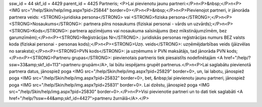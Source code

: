 ssw_id = 44skf_id = 4429parent_id = 4425Partneris;<P>Lai pievienotu jaunu partneri:</P>\n<P>&nbsp;</P>\n<P><IMG src="/help/Skin/help/img.aspx?pid=25844" border=0></P>\n<P>&nbsp;</P>\n<P>Pievienojot partneri, ir jānorāda partnera veids: <STRONG>juridiska persona</STRONG> vai <STRONG>fiziska persona</STRONG>;</P>\n<P><STRONG>Nosaukums</STRONG>: partnera pilns nosaukums (fiziskai personai - vārds un uzvārds);</P>\n<P><STRONG>Kods</STRONG>: partnera apzīmējums vai nosaukuma saīsinājums (bez mīkstinājumzīmēm, bez garumzīmēm);</P>\n<P><STRONG>Reģistrācijas Nr</STRONG>.: juridiskās personas reģistrācijas numurs BEZ valsts koda (fiziskai personai - personas kods);</P>\n<P><STRONG>Uzņ. veids</STRONG>: uzņēmējdarbības veids (jāizvēlas no saraksta);</P>\n<P><STRONG>PVN kods</STRONG>: ja uzņēmums ir PVN maksātājs, tad jānorāda PVN kods;</P>\n<P><STRONG>Partneru grupas</STRONG>: pievienotais partneris tiek piesaistīts nodefinētajām <A href="/help/?ssw=33&amp;skf_id=113">partneru grupām</A>, lai būtu iespējams grupēt partnerus.</P>\n<P>Lai saglabātu pievienotā partnera datus, jānospiež poga <IMG src="/help/Skin/help/img.aspx?pid=25829" border=0>, un, lai labotu, jānospiež poga <IMG src="/help/Skin/help/img.aspx?pid=25832" border=0>, bet, &nbsp;lai pievienotu jaunu partneri, jānospiež poga <IMG src="/help/Skin/help/img.aspx?pid=25831" border=0>. Lai dzēstu, jānospiež poga <IMG src="/help/Skin/help/img.aspx?pid=25830" border=0>.</P>\n<P>Visi pievienotie partneri un to dati tiek saglabāti <A href="/help/?ssw=44&amp;skf_id=4427">partneru žurnālā</A>.</P>